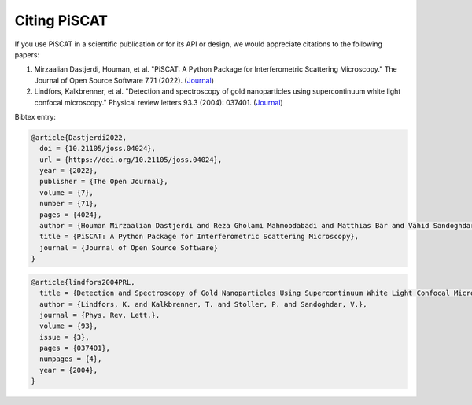 Citing PiSCAT
=============

.. image:: https://joss.theoj.org/papers/10.21105/joss.04024/status.svg
   :target: https://doi.org/10.21105/joss.04024

.. image:: https://zenodo.org/badge/360498327.svg
   :target: https://zenodo.org/badge/latestdoi/360498327


If you use PiSCAT in a scientific publication or for its API or design, we would appreciate citations to the
following papers:

1. Mirzaalian Dastjerdi, Houman, et al. "PiSCAT: A Python Package for Interferometric Scattering Microscopy." The Journal of Open Source Software 7.71 (2022). (`Journal <https://doi.org/10.21105/joss.04024>`_)

2. Lindfors, Kalkbrenner, et al. "Detection and spectroscopy of gold nanoparticles using supercontinuum white light confocal microscopy." Physical review letters 93.3 (2004): 037401. (`Journal <https://journals.aps.org/prl/abstract/10.1103/PhysRevLett.93.037401>`_)

Bibtex entry:

.. code-block:: bash

    @article{Dastjerdi2022,
      doi = {10.21105/joss.04024},
      url = {https://doi.org/10.21105/joss.04024},
      year = {2022},
      publisher = {The Open Journal},
      volume = {7},
      number = {71},
      pages = {4024},
      author = {Houman Mirzaalian Dastjerdi and Reza Gholami Mahmoodabadi and Matthias Bär and Vahid Sandoghdar and Harald Köstler},
      title = {PiSCAT: A Python Package for Interferometric Scattering Microscopy},
      journal = {Journal of Open Source Software}
    }
.. code-block:: bash

    @article{lindfors2004PRL,
      title = {Detection and Spectroscopy of Gold Nanoparticles Using Supercontinuum White Light Confocal Microscopy},
      author = {Lindfors, K. and Kalkbrenner, T. and Stoller, P. and Sandoghdar, V.},
      journal = {Phys. Rev. Lett.},
      volume = {93},
      issue = {3},
      pages = {037401},
      numpages = {4},
      year = {2004},
    }




















